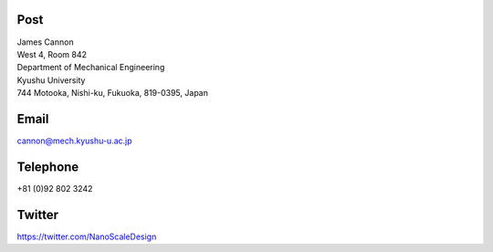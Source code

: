 .. title: Contact
.. slug: contact
.. date: 2016-03-29 05:53:54 UTC+09:00
.. tags: 
.. category: 
.. link: 
.. description: 
.. type: text

Post
----

| James Cannon
| West 4, Room 842
| Department of Mechanical Engineering
| Kyushu University
| 744 Motooka, Nishi-ku, Fukuoka, 819-0395, Japan

.. raw:: html

   <iframe src="https://www.google.com/maps/embed?pb=!1m18!1m12!1m3!1d336198.0589034505!2d130.13257581037482!3d33.58946689196587!2m3!1f0!2f0!3f0!3m2!1i1024!2i768!4f13.1!3m3!1m2!1s0x3541e95ede166607%3A0x3415fac729cbd217!2sKyushu+University+Ito+Campus!5e0!3m2!1sen!2sjp!4v1459199934919" width="600" height="450" frameborder="0" style="border:0" allowfullscreen></iframe>

Email
-----

cannon@mech.kyushu-u.ac.jp

Telephone
---------
+81 (0)92 802 3242

Twitter
-------

`https://twitter.com/NanoScaleDesign`_

.. _https://twitter.com/NanoScaleDesign : https://twitter.com/NanoScaleDesign 
